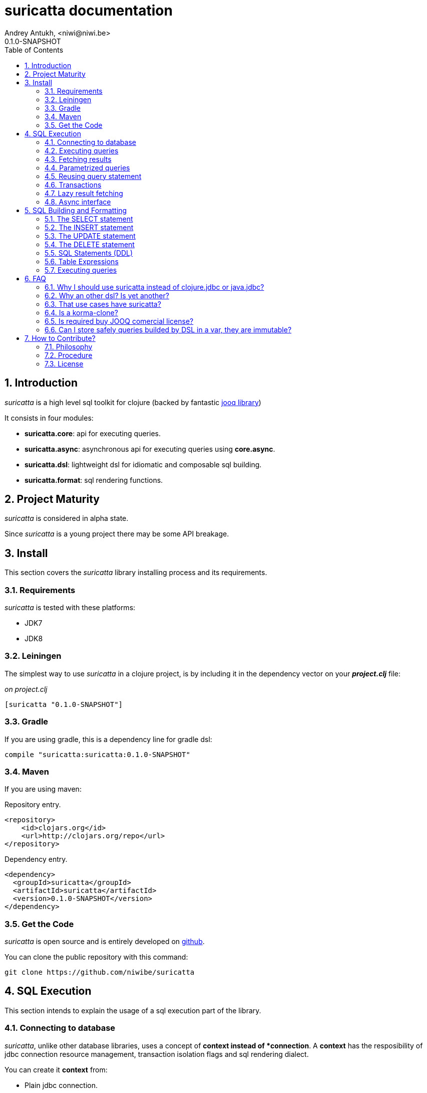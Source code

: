 suricatta documentation
========================
Andrey Antukh, <niwi@niwi.be>
0.1.0-SNAPSHOT
:toc: left
:numbered:
:source-highlighter: pygments
:pygments-style: friendly


Introduction
------------

_suricatta_ is a high level sql toolkit for clojure (backed by fantastic
link:http://www.jooq.org/[jooq library])

It consists in four modules:

- *suricatta.core*: api for executing queries.
- *suricatta.async*: asynchronous api for executing queries using *core.async*.
- *suricatta.dsl*: lightweight dsl for idiomatic and composable sql building.
- *suricatta.format*: sql rendering functions.


Project Maturity
----------------

_suricatta_ is considered in alpha state.

Since _suricatta_ is a young project there may be some API breakage.


Install
-------

This section covers the _suricatta_ library installing process and its requirements.


Requirements
~~~~~~~~~~~~

_suricatta_ is tested with these platforms:

- JDK7
- JDK8


Leiningen
~~~~~~~~~

The simplest way to use _suricatta_ in a clojure project, is by including it in the dependency
vector on your *_project.clj_* file:

._on project.clj_
[source,clojure]
----
[suricatta "0.1.0-SNAPSHOT"]
----


Gradle
~~~~~~

If you are using gradle, this is a dependency line for gradle dsl:

[source,groovy]
----
compile "suricatta:suricatta:0.1.0-SNAPSHOT"
----


Maven
~~~~~

If you are using maven:

.Repository entry.
[source,xml]
----
<repository>
    <id>clojars.org</id>
    <url>http://clojars.org/repo</url>
</repository>
----

.Dependency entry.
[source,xml]
----
<dependency>
  <groupId>suricatta</groupId>
  <artifactId>suricatta</artifactId>
  <version>0.1.0-SNAPSHOT</version>
</dependency>
----


Get the Code
~~~~~~~~~~~~

_suricatta_ is open source and is entirely developed on
link:https://github.com/niwibe/suricatta[github].

You can clone the public repository with this command:

[source,text]
----
git clone https://github.com/niwibe/suricatta
----


SQL Execution
-------------

This section intends to explain the usage of a sql execution part of the library.


Connecting to database
~~~~~~~~~~~~~~~~~~~~~~

_suricatta_, unlike other database libraries, uses a concept of *context instead of *connection*.
A **context** has the resposibility of jdbc connection resource management, transaction isolation
flags and sql rendering dialect.

You can create it **context** from:

- Plain jdbc connection.
- link:http://niwibe.github.io/clojure.jdbc[clojure.jdbc] connection object
- hash-map dbspec format (same format as in _clojure.jdbc_)

The use of link:http://niwibe.github.io/clojure.jdbc[clojure.jdbc] allows to _suricatta_ have good
support for datasource (link:http://niwibe.github.io/clojure.jdbc/#connection-pool[connection pool]) dbspec's.

Let see some examples:

.Creating context from _dbspec_
[source, clojure]
----
(require '[suricatta.core :as sc])

(with-open [ctx (sc/context {:subprotocol "h2"
                             :subname "mem:"})]
  (do-something-with ctx))
----

.Create context from existing _clojure.jdbc_ connection.
[source, clojure]
----
(require '[jdbc.core :as jdbc])
(require '[suricatta.core :as sc])

(def dbspec {:subprotocol "h2"
             :subname "mem:"})

(jdbc/with-connection [conn dbspec]
  (let [ctx (sc/context conn)
        res (do-something ctx)]
    res))
----

.Create context from dbspec with datasource (connection pool).
[source, clojure]
----
;; Import the desired implementation
(require '[jdbc.pool.dbcp :as pool])

(def dbspec (pool/make-datasource-spec {:subprotocol "postgresql"
                                        :subname "//localhost/dbname"}))

(with-open [ctx (sc/context dbspec)]
  (do-something-with ctx))
----


Executing queries
~~~~~~~~~~~~~~~~~

_suricatta_ has clear separation between queries that can return result, and queries that cannot.

.Example using `suricatta.core/execute` function.
[source, clojure]
----
(require '[suricatta.core :as sc])
(sc/execute ctx "CREATE TABLE foo")
----

The return value of `suricatta.core/execute` function depends on the query, but in almost all
cases it returns a number of affected rows.


Fetching results
~~~~~~~~~~~~~~~~

Let see an example of how execute a query and fetch results:

[source, clojure]
----
(require '[suricatta.core :as sc])
(sc/fetch ctx "select x from generate_series(1,3) as x")
;; => [{:x 1} {:x 2} {:x 3}]
----

[NOTE]
====
_suricatta_ gives you the power of use the raw sql queries without
any restrictions (unlike jdbc). As great example, _suricatta_ does
not have special syntax for queries with `RETURNING` clause:

[source, clojure]
----
(sc/fetch ctx "INSERT INTO foo (name) values ('bar') returning id")
;; => [{:id 27}]
----
====


Parametrized queries
~~~~~~~~~~~~~~~~~~~~

Like _clojure.jdbc_ and _clojure.java.jdbc_, _suricatta_ has support for parametrized
queries in *sqlvec* format.

[source, clojure]
----
(sc/fetch ctx ["select id from books where age > ? limit 1" 100])
;; => [{:id 4232}]
----


Reusing query statement
~~~~~~~~~~~~~~~~~~~~~~~

The above technique can be quite useful when you want to reuse expensive database resources.

[source, clojure]
----
(with-open [q (sc/query ctx ["select ?" 1])]
  (sc/fetch q)  ;; Creates a statement
  (sc/fetch q)) ;; Reuses the previous created statement
----


Transactions
~~~~~~~~~~~~

The _suricatta_ library does not have support for low level transactions api, instead of it, offers a
lightweight abstraction over complex transaction api.

.Execute a query in a transaction block.
[source, clojure]
----
(sc/atomic-apply ctx (fn [ctx]
                       (sc/fetch ctx "select id, name from book for update")))
----

Additionally to `atomic-apply` high order functiom, _suricatta_ comes with convenient macro offering
lightweight sugar sytax for atomic blocks:

.Execute a query in a transaction block using sugar syntax macro.
[source, clojure]
----
(cs/atomic ctx
  (sc/fetch ctx "select id, name from book for update"))
----

You can nest atomic usage as deep as you want, subtransactions are fully supported.

If a exception is raised inside atomic context the transaction will be aborted. Also, in
some circumstances, you probable want an explicit rollback, for it, the _suricatta_ library
exposes a `suricatta.core/set-rollback!` function.

.Explicit rollback example
[source, clojure]
----
(cs/atomic ctx
  (sc/execute ctx "update table1 set f1 = 1")
  (sc/set-rollback! ctx))
----

The `set-rollback!` function only marks the current transaction for rollback. It not aborts
the execution. And it is aware of subtransactions, if it is used in a subtransaction, only
the subtransaction will be marked for rollback, not the entire transaction.


Lazy result fetching
~~~~~~~~~~~~~~~~~~~~

The _suricatta_ library also comes with lazy fetching support. In this case, it tries instead
of fetching all results in memory, fetch in small groups, allowing lower memory usage.

Lazy fetching has few quirks:

- It some databases it requires run in one transaction, like _PostgreSQL_, because it uses a server
  side cursors for make it possible.
- Requires explicit resource management, because for make possible lazy fetching, a connection and
  internal resultset should be mantained open until fetching is finished.

To use lazy fetch is realy easy, because suricatta exposes it like simple lazy sequence. Let
see one example:

.Example executing large query and fetching elemens in groups of 10.
[source, clojure]
----
(def sql "SELECT x FROM generate_series(1, 10000)")

(cs/atomic ctx
  (with-open [cursor (sc/fetch-lazy ctx sql {:fetch-size 10})]
    (doseq [item (sc/cursor->lazyseq cursor)]
      (println item))))

;; This should print something similar to:
;; {:x 1}
;; {:x 2}
;; ...
----

The third parameter of `sc/fetch-lazy` function is optional and the default fetch size
currently has value of 100.


Async interface
~~~~~~~~~~~~~~~

It is well known that jdbc does not support proper way handle queries in asynchronous manner. But
exists also a well known way to handle with it: using a shared thread pool for execute queries
asynchronously.

Also, clojure comes with good abstractions for execute things asynchronously: agents. Agents
in clojure uses a shared execution pool and guarantes that things are executed serially.

The _suricatta_ library takes advantage of that, and exposes a simple async api using
_core.async_ channels abstraction and link:https://github.com/niwibe/cats[cats library] for
error handling (error as value).

Let start importing necessary namespaces:

[source, clojure]
----
(require '[clojure.core.async :refer [go <! into]])
(require '[suricatta.async :as sca])
(require '[cats.monad.exception :as exc])
----

You can found that the functions found on async namespace (`execute` and `fetch`)
are almost identical that ones form `suricatta.core` (previously explained). The
main difference is that them returns _core.async_ channels.

.Example executing a query using async interface.
[source, clojure]
----
(go
  (with-open [ctx (sc/context dbspec)]
    (let [sql    "insert into foo (n) values (1), (2)"
          result (<! (sca/execute ctx sql))]
      result)))
----

.Example fetching results from query using async interface.
[source, clojure]
----
(go
  (with-open [ctx (sc/context dbspec)]
    (let [sql    "select * from foo order by n"
          ch     (sca/fetch ctx sql)]
      (<! (into [] ch)))))
----


SQL Building and Formatting
---------------------------

This section intends to explain the usage of sql building library, the lightweight layer on
top of `jooq` dsl.

You can found all related functions of sql dsl on `suricatta.dsl` namespace:

[source, clojure]
----
(require '[suricatta.dsl :as dsl])
----

And functions related to formating sql into string or sqlvec format in `suricatta.format` namespace:

[source, clojure]
----
(require '[suricatta.format :as fmt])
----

The SELECT statement
~~~~~~~~~~~~~~~~~~~~

Select clause
^^^^^^^^^^^^^

Simple select clause without from part:

[source, clojure]
----
(dsl/select :id :name)
----

Would generate SQL like this:

[source,sql]
----
select id, name from dual
----

The rendering result depends of used dialect. You can specify an other dialect
passing `:dialect` option to `get-sql` function of `suricatta.format` namespace:

[source, clojure]
----
(-> (dsl/select :id :name)
    (fmt/get-sql {:dialect :postgresql}))
;; => "select id, name"
----


Select DISTINCT
^^^^^^^^^^^^^^^

You can add distinct keyword using special select function:

[source, clojure]
----
(-> (dsl/select-distinct :name)
    (fmt/get-sql))
;; => "select distinct name"
----


Select *
^^^^^^^^

You can ommit fields on `select` function for use the "SELECT *" form:

[source, clojure]
----
(-> (dsl/select)
    (dsl/from :book)
    (fmt/get-sql))
;; => "select * from book"
----


The FROM clause
^^^^^^^^^^^^^^^

Simple select sql with form clause:

[source, clojure]
----
(-> (dsl/select :book.id :book.name)
    (dsl/from :book)
    (fmt/get-sql))
;; => "select book.id, book.name from book"
----

Also, sql form clause supports specify any number of tables:

[source, clojure]
----
(-> (dsl/select-one)
    (dsl/from :book :article)
    (fmt/get-sql))
;; => "select 1 from book, article"
----

Also, you can specify alias for each table:

[source, clojure]
----
(-> (dsl/select-one)
    (dsl/from (dsl/table "book" :alias "a")
              (dsl/table "article" :alias "b"))
    (fmt/get-sql))
;; => "select 1 from book \"a\", article \"b\""
----


The JOIN clause
^^^^^^^^^^^^^^^

_suricata_ comes with complete dsl for making join clauses. Let see one simple example:

[source, clojure]
----
(-> (dsl/select :name)
    (dsl/from :book)
    (dsl/join :author)
    (dsl/on "book.author_id = book.id")
    (fmt/get-sql))
;; => "select name from book join author on (book.author_id = book.id)"
----

Also, join clause can be applied to table expression:

[source, clojure]
----
(-> (dsl/select :name)
    (dsl/from (-> (dsl/table "book")
                  (dsl/join "author")
                  (dsl/on "book.author_id = book.id")))
    (fmt/get-sql))
;; => "select name from book join author on (book.author_id = book.id)"
----


The WHERE clause
^^^^^^^^^^^^^^^^

The WHERE clause can be used for JOIN or filter predicates, in order to restrict the data returned
by the query:

[source, clojure]
----
(-> (dsl/select :name)
    (dsl/from :book)
    (dsl/where "book.age > 100")
    (fmt/get-sql))
;; => "select name from book where (book.age > 100)"
----

Build where clause with multiple conditions:

[source, clojure]
----
(-> (dsl/select :name)
    (dsl/from :book)
    (dsl/where "book.age > 100"
               "book.in_store = true")
    (fmt/get-sql))
;; => "select name from book where ((book.age > 100) and (book.in_store = true))"
----


Bind parameters instead of inline them on conditions:

[source, clojure]
----
(-> (dsl/select :name)
    (dsl/from :book)
    (dsl/where ["book.age > ?" 100]
               ["book.in_store = ?", true])
    (fmt/sqlvec))
;; => ["select name from book where ((book.age > ?) and (book.in_store = ?))" 100 true]
----

Using explicit logical operators:

[source, clojure]
----
(-> (dsl/select :name)
    (dsl/from :book)
    (dsl/where (dsl/or "book.age > 20"
                       (dsl/not "book.in_store")))
    (fmt/get-sql))
;; => "select name from book where ((book.age > 20) or (not book.in_store))"
----


The GROUP BY clause
^^^^^^^^^^^^^^^^^^^

GROUP BY can be used to create unique groups of data, to form aggregations, to remove duplicates and for other reasons. Let see an example of how it can be done using _suricatta_ dsl:

[source, clojure]
----
(-> (dsl/select (dsl/field "name")
                (dsl/field "count(*)"))
    (dsl/from :book)
    (dsl/group-by :name)
    (fmt/get-sql))
;; => "select name, count(*) from book group by name"
----


The HAVING clause
^^^^^^^^^^^^^^^^^

The HAVING clause is used to further restrict aggregated data. Let see an example:

[source, clojure]
----
(-> (dsl/select (dsl/field "name")
                (dsl/field "count(*)"))
    (dsl/from :book)
    (dsl/group-by :name)
    (dsl/having ["count(*) > ?", 2])
    (fmt/get-sql))
;; => "select name, count(*) from book group by name having (count(*) > ?)"
----

The ORDER BY clause
^^^^^^^^^^^^^^^^^^^

Here an example of how specify the ordering to the query:

.Ordering by field with implicit sort direction
[source, clojure]
----
(-> (dsl/select :name)
    (dsl/from :book)
    (dsl/order-by :name)
    (fmt/get-sql))
;; => "select name from book order by name asc"
----

In previous example we have specified order field without order direction, _surricata_ automatically
uses `ASC` for sort fields that comes without explicit ordering direction.

.Specify sort direction explicitly
[source, clojure]
----
(-> (dsl/select :name)
    (dsl/from :book)
    (dsl/order-by [:name :desc])
    (fmt/get-sql))
;; => "select name from book order by name desc"
----

.Handling nulls
[source, clojure]
----
(-> (dsl/select :name)
    (dsl/from :book)
    (dsl/order-by [:name :desc :nulls-last])
    (fmt/get-sql))
;; => "select name from book order by name desc nulls last"
----

.Ordering by index
[source, clojure]
----
(-> (dsl/select :id :name)
    (dsl/from :book)
    (dsl/order-by ["1" :asc]
                  ["2" :desc])
    (fmt/get-sql))
;; => "select name from book order by 1 asc, 2 desc"
----


The LIMIT and OFFSET clauses
^^^^^^^^^^^^^^^^^^^^^^^^^^^^

Let see some examples of how to apply limit and offset to your queries with _suricatta_:

[source, clojure]
----
(-> (dsl/select :id :name)
    (dsl/from :book)
    (dsl/limit 10)
    (dsl/offset 100)
    (fmt/get-sql))
;; => "select name from book limit ? offset ?"
----


The FOR UPDATE clause
^^^^^^^^^^^^^^^^^^^^^

For inter-process synchronisation and other reasons, you may choose to use the SELECT .. FOR UPDATE
clause to indicate to the database, that a set of cells or records should be locked by a
given transaction for subsequent updates. Let see an example of how use it with _suricatta_ dsl:

.Without specific fields
[source, clojure]
----
(-> (dsl/select)
    (dsl/from :book)
    (dsl/for-update)
    (fmt/get-sql))
;; => "select * from book for update"
----

.With specific fields
[source, clojure]
----
(-> (dsl/select)
    (dsl/from :book)
    (dsl/for-update :name)
    (fmt/get-sql))
;; => "select * from book for update of \"name\""
----

The UNION and UNION ALL clause
^^^^^^^^^^^^^^^^^^^^^^^^^^^^^^

These operators combine two results into one. UNION removes all duplicate records resulting from this combination and UNION ALL preserves all results as they are.

.Using UNION clause
[source, clojure]
----
(-> (dsl/union
    (-> (dsl/select :name)
        (dsl/from :books))
    (-> (dsl/select :name)
        (dsl/from :articles)))
    (fmt/get-sql))
;; => "(select name from books) union (select name from articles)"
----

.Using UNION ALL clause
[source, clojure]
----
(-> (dsl/union-all
    (-> (dsl/select :name)
        (dsl/from :books))
    (-> (dsl/select :name)
        (dsl/from :articles)))
    (fmt/get-sql))
;; => "(select name from books) union all (select name from articles)"
----


The INSERT statement
~~~~~~~~~~~~~~~~~~~~

The INSERT statement is used to insert new records into a database table.

.Example of insert two rows in one table.
[source, clojure]
----
(-> (dsl/insert-into :table1)
    (dsl/insert-values {:f1 1 :f2 2 :f3 3})
    (dsl/insert-values {:f1 4 :f2 5 :f3 6})
    (fmt/sqlvec))
;; => ["insert into t1 (f1, f2, f3) values (?, ?, ?), (?, ?, ?)" 1 2 3 4 5 6]
----


The UPDATE statement
~~~~~~~~~~~~~~~~~~~~

The UPDATE statement is used to modify one or several pre-existing records in a database table.

.Example of update statement without condition.
[source, clojure]
----
(-> (dsl/update :t1)
    (dsl/set :name "foo")
    (fmt/get-sql))
;; => "update t1 set name = ?"
----

.Example of update statement without condition using a map
[source, clojure]
----
(-> (dsl/update :t1)
    (dsl/set {:name "foo" :bar "baz"})
    (fmt/get-sql))
;; => "update t1 set name = ?, bar = ?"
----

.Example of update statement with one condition.
[source, clojure]
----
(-> (dsl/update :t1)
    (dsl/set :name "foo")
    (dsl/where ["id = ?" 1])
    (fmt/get-sql))
;; => "update t1 set name = ? where (id = ?)"
----

.Example of update statement using subquery.
[source, clojure]
----
(-> (dsl/update :t1)
    (dsl/set :f1 (-> (dsl/select :f2)
                     (dsl/from :t2)
                     (dsl/where ["id = ?" 2])))
    (fmt/get-sql {:dialect :pgsql}))
;; => "update t1 set f1 = (select f2 from t2 where (id = ?))"
----

.Example of multiple assignation un update statement using subquery.
[source, clojure]
----
(-> (dsl/update :t1)
    (dsl/set (dsl/row (dsl/field :f1)
                      (dsl/field :f2))
             (-> (dsl/select :f3 :f4)
                 (dsl/from :t2)
                 (dsl/where ["id = ?" 2])))
    (fmt/get-sql {:dialect :pgsql}))
;; => "update t1 set (f1, f2) = (select f3, f4 from t2 where (id = ?))"
----

.Example of returning clause used in UPDATE statement.
[source, clojure]
----
(-> (dsl/update :t1)
    (dsl/set :name "foo")
    (dsl/returning :id)
    (fmt/get-sql {:dialect :pgsql}))
;; => "update t1 set name = ? returning id"
----


The DELETE statement
~~~~~~~~~~~~~~~~~~~~

.Simple example of delete statement with one condition
[source, clojure]
----
(-> (dsl/delete :t1)
    (dsl/where "id = 1")
    (fmt/get-sql))
;; => "delete from t1 where (id = 1)"
----


SQL Statements (DDL)
~~~~~~~~~~~~~~~~~~~~

The TRUNCATE statement
^^^^^^^^^^^^^^^^^^^^^^

[source, clojure]
----
(-> (dsl/truncate :table1)
    (fmt/get-sql))
;; => "truncate table table1"
----

The ALTER statement
^^^^^^^^^^^^^^^^^^^

Alter statements are used mainly for add, modify or delete columns from table.

.Add new column
[source, clojure]
----
(-> (dsl/alter-table :t1)
    (dsl/add-column :title :pg/varchar {:length 2 :null false})
    (fmt/get-sql))
;; => "alter table t1 add title varchar(2) not null"
----

.Change type of column
[source, clojure]
----
(-> (dsl/alter-table :t1)
    (dsl/set-column-type :title :pg/varchar {:length 100})
    (fmt/get-sql))
;; => "alter table t1 alter title varchar(100)"
----

.Drop column
[source, clojure]
----
(-> (dsl/alter-table :t1)
    (dsl/drop-column :title :cascade)
    (fmt/get-sql))
;; => "alter table t1 drop title cascade"
----

The DROP statement
^^^^^^^^^^^^^^^^^^

.Drop table example
[source, clojure]
----
(-> (dsl/drop-table :t1)
    (fmt/get-sql))
;; => "drop table t1"
----

Table Expressions
~~~~~~~~~~~~~~~~~

The VALUES() table constructor
^^^^^^^^^^^^^^^^^^^^^^^^^^^^^^

Some databases allow for expressing in-memory temporary tables using a `values()`.

.Select from `values()` example
[source, clojure]
----
(-> (dsl/select :f1 :f2)
    (dsl/from (-> (dsl/values (dsl/row 1 2)
                              (dsl/row 3 4))
                  (dsl/as-table "t1" "f1" "f2")))
    (fmt/get-sql {:type :inlined}))
;; => "select f1, f2 from (values(1, 2), (3, 4)) as \"t1\" (\"f1\", \"f2\")"
----

WARNING: `suricatta.dsl/row` is defined as macro and only accept literals.

Nested SELECTs
^^^^^^^^^^^^^^

.Using nested select in where clause
[source, clojure]
----
(-> (dsl/select)
    (dsl/from :book)
    (dsl/where (list "book.age = ({0})" (dsl/select-one)))
    (fmt/get-sql))

;; => "select * from book where (book.age = (select 1 as \"one\"))"
----

.Using nested select in from clause
[source, clojure]
----
(-> (dsl/select)
    (dsl/from (-> (dsl/select :f1)
                  (dsl/from :t1)
                  (dsl/as-table "tt1")))
    (fmt/get-sql))
;; => "select \"tt1\".\"f1\" from (select f1 from t1) as \"tt1\"(\"f1\")"
----

.Using nested select in select fields clauses
[source, clojure]
----
(-> (dsl/select :fullname, (-> (dsl/select (dsl/field "count(*)"))
                               (dsl/from :book)
                               (dsl/where "book.authorid = author.id")
                               (dsl/as-field "books")))
    (dsl/from :author)
    (fmt/get-sql))
;; => "select fullname, (select count(*) from book where (book.authorid = author.id)) "books" from author"
----

Executing queries
~~~~~~~~~~~~~~~~~

Almost all method in *dsl* always returns some kind of *deferred* object. That object implements
needed protocos for make them compatible with `suricatta.core/execute` and `suricatta.core/fetch`
functions.

Let see an example:

[source, clojure]
----
(def my-query
  (-> (dsl/select :id)
      (dsl/from :books)
      (dsl/where ["age > ?", 100])
      (dsl/limit 1)))

(with-open [ctx (sc/context dbspec)]
  (sc/fetch ctx my-query))
;; => [{:id 4232}]
----


FAQ
---

Why I should use suricatta instead of clojure.jdbc or java.jdbc?
~~~~~~~~~~~~~~~~~~~~~~~~~~~~~~~~~~~~~~~~~~~~~~~~~~~~~~~~~~~~~~~~

Unlike any jdbc library, _suricatta_ works in slightly higher level. It hides a lot of
idiosyncrasies of jdbc under much *simpler, cleaner and less error prone api*, with better
resource management.


Why an other dsl? Is yet another?
~~~~~~~~~~~~~~~~~~~~~~~~~~~~~~~~~

In first instance _suricatta_ is not a dsl library, is a sql toolkit, and one part of the
toolkit is a dsl.

Secondly, _suricatta_'s dsl don't intends to be a sql abstraction. The real purpose of
_suricatta_'s dsl is make SQL composable, allowing use all or almost all vendor specific
sql constructions.


That use cases have suricatta?
~~~~~~~~~~~~~~~~~~~~~~~~~~~~~~

The _suricatta_ library is very flexible and it can be used in very different ways:

- You can build queries with _suricatta_ and execute them with _clojure.jdbc_.
- You can use _suricatta_ for executing queries with string-based sql.
- You can combine the _suricatta_ library with _clojure.jdbc_.
- And obviously, you can forget jdbc and use _suricatta_ for both purposes, building and/or
  executing queries.


Is a korma-clone?
~~~~~~~~~~~~~~~~~

Not, is not korma clone. Because it works very different, and it has different philosophy.

_suricatta_ has cleaner differentiation between dsl and query execution/fetching. It not intends
to be a replacement of Korma. It intends be a replacement to raw jdbc access to the database.


Is required buy JOOQ comercial license?
~~~~~~~~~~~~~~~~~~~~~~~~~~~~~~~~~~~~~~~

Not, _suricatta_ works and tested with opensource (Apache 2.0 licensed) version of JOOQ.

I have plans to make _suricatta_ work with enterprise version of JOOQ for users that want use
"enterprise" databases in a future. In any case, that will not affect the open source version.


Can I store safely queries builded by DSL in a var, they are immutable?
~~~~~~~~~~~~~~~~~~~~~~~~~~~~~~~~~~~~~~~~~~~~~~~~~~~~~~~~~~~~~~~~~~~~~~~

Yes. Unlike JOOQ DSL interface that has mutable api, _suricatta_ exposes immutable
api for building queries.

Queries builded by _suricatta_ can be safely shared through different threads.


How to Contribute?
------------------

Philosophy
~~~~~~~~~~

Five most important rules:

- Beautiful is better than ugly.
- Explicit is better than implicit.
- Simple is better than complex.
- Complex is better than complicated.
- Readability counts.

All contributions to _suricatta_ should keep these important rules in mind.


Procedure
~~~~~~~~~

**suricatta** unlike Clojure and other Clojure contrib libs, does not have many
restrictions for contributions. Just follow the following steps depending on the
situation:

**Bugfix**:

- Fork the GitHub repo.
- Fix a bug/typo on a new branch.
- Make a pull-request to master.

**New feature**:

- Open new issue with the new feature proposal.
- If it is accepted, follow the same steps as "bugfix".


License
~~~~~~~

_suricatta_ is licensed under BSD (2-Clause) license:

----
Copyright (c) 2014, Andrey Antukh

All rights reserved.

Redistribution and use in source and binary forms, with or without
modification, are permitted provided that the following conditions are met:

* Redistributions of source code must retain the above copyright notice, this
  list of conditions and the following disclaimer.

* Redistributions in binary form must reproduce the above copyright notice,
  this list of conditions and the following disclaimer in the documentation
  and/or other materials provided with the distribution.

THIS SOFTWARE IS PROVIDED BY THE COPYRIGHT HOLDERS AND CONTRIBUTORS "AS IS"
AND ANY EXPRESS OR IMPLIED WARRANTIES, INCLUDING, BUT NOT LIMITED TO, THE
IMPLIED WARRANTIES OF MERCHANTABILITY AND FITNESS FOR A PARTICULAR PURPOSE ARE
DISCLAIMED. IN NO EVENT SHALL THE COPYRIGHT HOLDER OR CONTRIBUTORS BE LIABLE
FOR ANY DIRECT, INDIRECT, INCIDENTAL, SPECIAL, EXEMPLARY, OR CONSEQUENTIAL
DAMAGES (INCLUDING, BUT NOT LIMITED TO, PROCUREMENT OF SUBSTITUTE GOODS OR
SERVICES; LOSS OF USE, DATA, OR PROFITS; OR BUSINESS INTERRUPTION) HOWEVER
CAUSED AND ON ANY THEORY OF LIABILITY, WHETHER IN CONTRACT, STRICT LIABILITY,
OR TORT (INCLUDING NEGLIGENCE OR OTHERWISE) ARISING IN ANY WAY OUT OF THE USE
OF THIS SOFTWARE, EVEN IF ADVISED OF THE POSSIBILITY OF SUCH DAMAGE.
----

You can see the full license in the LICENSE file located in the root of the project
repo.

